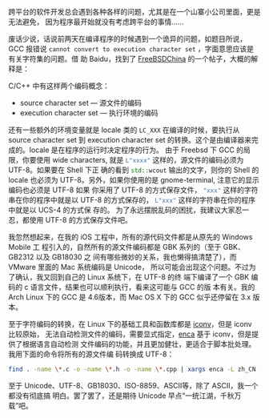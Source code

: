 跨平台的软件开发总会遇到各种各样的问题，尤其是在一个山寨小公司里面，更是无法避免，
因为程序最开始就没有考虑跨平台的事情……

废话少说，话说前两天在编译程序的时候遇到一个诡异的问题，如题目所说，GCC 报错说
~cannot convert to execution character set~ ，字面意思应该是有关字符集的问题。借
助 Baidu，找到了 [[http://www.freebsdchina.org/forum/viewtopic.php?t=34539][FreeBSDChina]] 的一个帖子，大概的解释是：

C/C++ 中有这样两个编码概念：

- source character set --- 源文件的编码
- execution character set --- 执行环境的编码

还有一些额外的环境变量就是 locale 类的 ~LC_XXX~ 在编译的时候，要执行从 source
character set 到 execution character set 的转换。这个是由编译器来完成的。locale
是在程序的运行时决定程序的行为。 由于 Freebsd 下 GCC 的局限，你要使用 wide
characters, 就是 src_c{L"xxxx"} 这样的，源文件的编码必须为 UTF-8。如果要在 Shell
下正 确的看到 src_cpp{std::wcout} 输出的文字，则你的 Shell 的 locale 也必须为
UTF-8。另外，如果你使用的是 gnome-terminal, 注意它的显示编码也必须是 UTF-8 如果
你采用了 UTF-8 的方式保存文件， src_c{"xxx"} 这样的字符串在你的程序中就是以
UTF-8 的方式保存的， src_c{L"xxx"} 这样的字符串在你的程序中就是以 UCS-4 的方式保
存的。 为了永远摆脱乱码的困扰，我建议大家忍一忍，都使用 UTF-8 的方式保存文件吧。

我忽然想起来，在我的 iOS 工程中，所有的源代码文件都是从原先的 Windows Mobile 工
程引入的，自然所有的源文件编码都是 GBK 系列的（至于 GBK、GB2312 以及 GB18030 之
间有哪些微妙的关系，我也懒得搞清楚了），而 VMware 里面的 Mac 系统编码是 Unicode，
所以可能会出现这个问题。不过为了确认，我又回到自己的 Linux 系统下，在 UTF-8 的终
端下编译了一个 GBK 编码的 c 语言文件，结果也可以顺利执行，看来这可能与 GCC 的版
本有关。我的 Arch Linux 下的 GCC 是 4.6版本，而 Mac OS X 下的 GCC 似乎还停留在
3.x 版本。

至于字符编码的转换，在 Linux 下的基础工具和函数库都是 [[https://zh.wikipedia.org/zh-hans/Iconv][iconv]]，但是 iconv 比较原始，
无法自动检测文件的编码，需要显式指定，[[http://freshmeat.net/projects/enca/][enca]] 基于 iconv，但是提供了根据语言自动检测
文件编码的功能，并且更加健壮，更适合于脚本批处理。我用下面的命令将所有的源文件编
码转换成 UTF-8：

#+BEGIN_SRC sh
find . -name \*.c -o -name \*.h -o -name \*.cpp | xargs enca -L zh_CN -x UTF-8
#+END_SRC

至于 Unicode、UTF-8、GB18030、ISO-8859、ASCII等，除了 ASCII，我一个都没有彻底搞
明白。罢了罢了，还是期待 Unicode 早点“一统江湖，千秋万载”吧。
